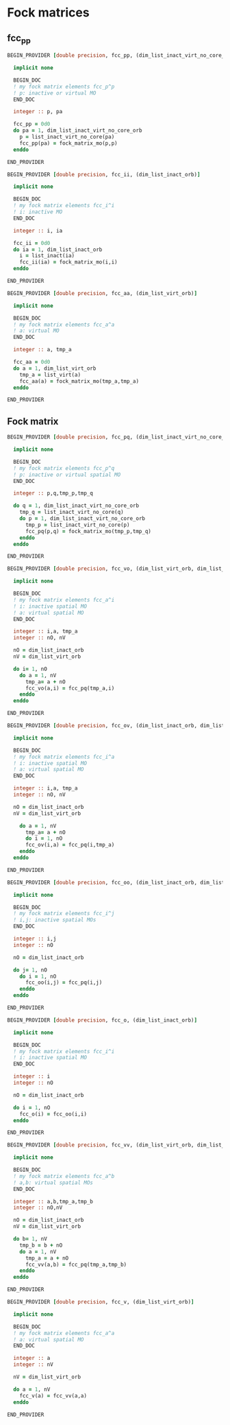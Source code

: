 * Fock matrices

** fcc_pp
#+BEGIN_SRC f90 :comments org :tangle mo_fock_cc.irp.f
BEGIN_PROVIDER [double precision, fcc_pp, (dim_list_inact_virt_no_core_orb)]

  implicit none

  BEGIN_DOC
  ! my fock matrix elements fcc_p^p
  ! p: inactive or virtual MO
  END_DOC

  integer :: p, pa

  fcc_pp = 0d0
  do pa = 1, dim_list_inact_virt_no_core_orb
    p = list_inact_virt_no_core(pa)
    fcc_pp(pa) = fock_matrix_mo(p,p)
  enddo

END_PROVIDER
#+END_SRC

#+BEGIN_SRC f90 :comments org :tangle mo_fock_cc.irp.f
BEGIN_PROVIDER [double precision, fcc_ii, (dim_list_inact_orb)]

  implicit none

  BEGIN_DOC
  ! my fock matrix elements fcc_i^i 
  ! i: inactive MO
  END_DOC

  integer :: i, ia

  fcc_ii = 0d0
  do ia = 1, dim_list_inact_orb
    i = list_inact(ia)
    fcc_ii(ia) = fock_matrix_mo(i,i)
  enddo

END_PROVIDER
#+END_SRC

#+BEGIN_SRC f90 :comments org :tangle mo_fock_cc.irp.f
BEGIN_PROVIDER [double precision, fcc_aa, (dim_list_virt_orb)]

  implicit none

  BEGIN_DOC
  ! my fock matrix elements fcc_a^a
  ! a: virtual MO
  END_DOC

  integer :: a, tmp_a

  fcc_aa = 0d0
  do a = 1, dim_list_virt_orb
    tmp_a = list_virt(a)
    fcc_aa(a) = fock_matrix_mo(tmp_a,tmp_a)
  enddo

END_PROVIDER
#+END_SRC

** Fock matrix
#+BEGIN_SRC f90 :comments org :tangle mo_fock_cc.irp.f
BEGIN_PROVIDER [double precision, fcc_pq, (dim_list_inact_virt_no_core_orb, dim_list_inact_virt_no_core_orb)]

  implicit none

  BEGIN_DOC
  ! my fock matrix elements fcc_p^q 
  ! p: inactive or virtual spatial MO
  END_DOC

  integer :: p,q,tmp_p,tmp_q

  do q = 1, dim_list_inact_virt_no_core_orb
    tmp_q = list_inact_virt_no_core(q)
    do p = 1, dim_list_inact_virt_no_core_orb
      tmp_p = list_inact_virt_no_core(p)
      fcc_pq(p,q) = fock_matrix_mo(tmp_p,tmp_q)
    enddo
  enddo

END_PROVIDER
#+END_SRC

#+BEGIN_SRC f90 :comments org :tangle mo_fock_cc.irp.f
BEGIN_PROVIDER [double precision, fcc_vo, (dim_list_virt_orb, dim_list_inact_orb)]

  implicit none

  BEGIN_DOC
  ! my fock matrix elements fcc_a^i
  ! i: inactive spatial MO
  ! a: virtual spatial MO
  END_DOC

  integer :: i,a, tmp_a
  integer :: nO, nV

  nO = dim_list_inact_orb
  nV = dim_list_virt_orb
  
  do i= 1, nO
    do a = 1, nV
      tmp_a= a + nO
      fcc_vo(a,i) = fcc_pq(tmp_a,i)
    enddo
  enddo

END_PROVIDER
#+END_SRC

#+BEGIN_SRC f90 :comments org :tangle mo_fock_cc.irp.f
BEGIN_PROVIDER [double precision, fcc_ov, (dim_list_inact_orb, dim_list_virt_orb)]

  implicit none

  BEGIN_DOC
  ! my fock matrix elements fcc_i^a
  ! i: inactive spatial MO
  ! a: virtual spatial MO
  END_DOC

  integer :: i,a, tmp_a
  integer :: nO, nV

  nO = dim_list_inact_orb
  nV = dim_list_virt_orb
  
    do a = 1, nV
      tmp_a= a + nO
      do i = 1, nO
      fcc_ov(i,a) = fcc_pq(i,tmp_a)
    enddo
  enddo

END_PROVIDER
#+END_SRC

#+BEGIN_SRC f90 :comments org :tangle mo_fock_cc.irp.f
BEGIN_PROVIDER [double precision, fcc_oo, (dim_list_inact_orb, dim_list_inact_orb)]

  implicit none

  BEGIN_DOC
  ! my fock matrix elements fcc_i^j
  ! i,j: inactive spatial MOs
  END_DOC

  integer :: i,j
  integer :: nO

  nO = dim_list_inact_orb
  
  do j= 1, nO
    do i = 1, nO
      fcc_oo(i,j) = fcc_pq(i,j)
    enddo
  enddo

END_PROVIDER
#+END_SRC

#+BEGIN_SRC f90 :comments org :tangle mo_fock_cc.irp.f
BEGIN_PROVIDER [double precision, fcc_o, (dim_list_inact_orb)]

  implicit none

  BEGIN_DOC
  ! my fock matrix elements fcc_i^i
  ! i: inactive spatial MO
  END_DOC

  integer :: i
  integer :: nO

  nO = dim_list_inact_orb
  
  do i = 1, nO
    fcc_o(i) = fcc_oo(i,i)
  enddo

END_PROVIDER
#+END_SRC

#+BEGIN_SRC f90 :comments org :tangle mo_fock_cc.irp.f
BEGIN_PROVIDER [double precision, fcc_vv, (dim_list_virt_orb, dim_list_virt_orb)]

  implicit none

  BEGIN_DOC
  ! my fock matrix elements fcc_a^b
  ! a,b: virtual spatial MOs
  END_DOC

  integer :: a,b,tmp_a,tmp_b
  integer :: nO,nV

  nO = dim_list_inact_orb
  nV = dim_list_virt_orb
  
  do b= 1, nV
    tmp_b = b + nO
    do a = 1, nV
      tmp_a = a + nO
      fcc_vv(a,b) = fcc_pq(tmp_a,tmp_b)
    enddo
  enddo

END_PROVIDER
#+END_SRC

#+BEGIN_SRC f90 :comments org :tangle mo_fock_cc.irp.f
BEGIN_PROVIDER [double precision, fcc_v, (dim_list_virt_orb)]

  implicit none

  BEGIN_DOC
  ! my fock matrix elements fcc_a^a
  ! a: virtual spatial MO
  END_DOC

  integer :: a
  integer :: nV

  nV = dim_list_virt_orb
  
  do a = 1, nV
    fcc_v(a) = fcc_vv(a,a)
  enddo

END_PROVIDER
#+END_SRC
